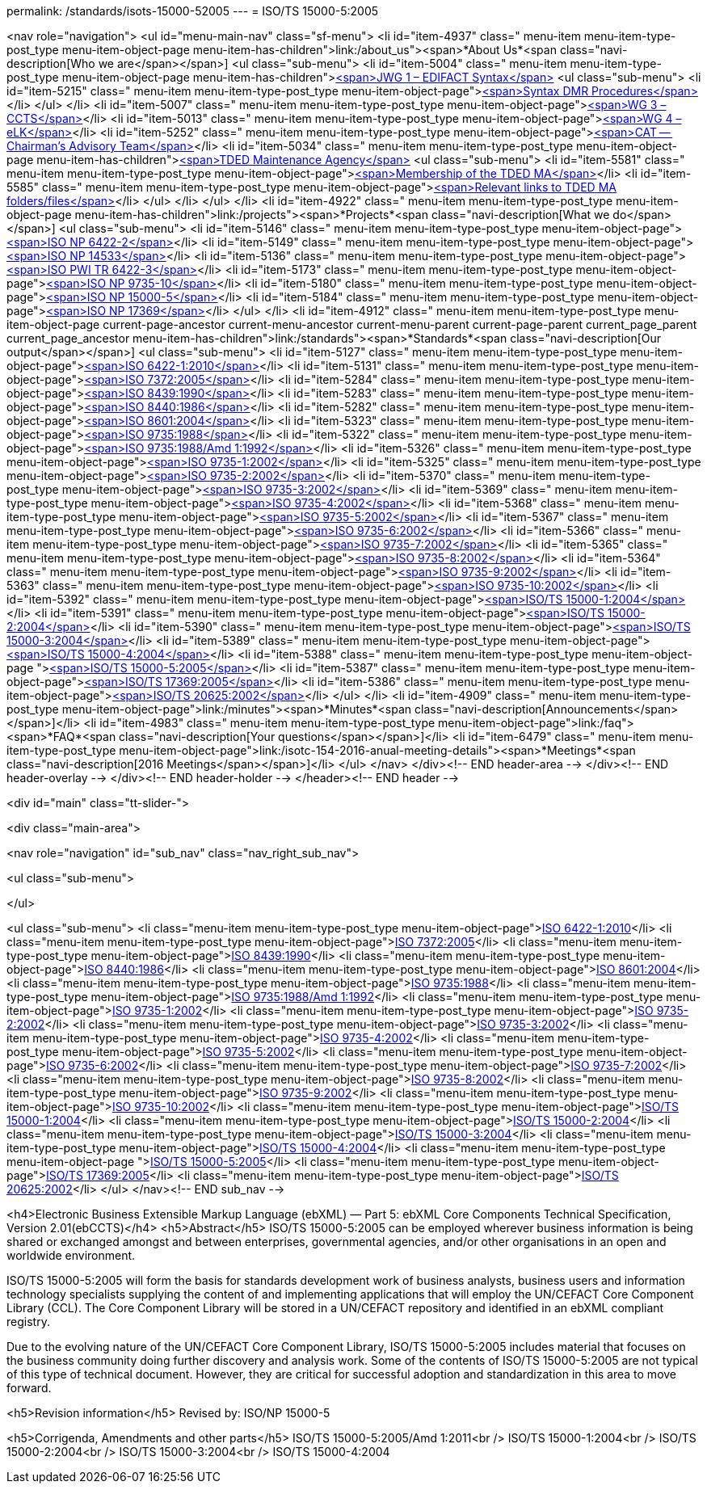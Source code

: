 permalink: /standards/isots-15000-52005
---
= ISO/TS 15000-5:2005





<nav role="navigation">
<ul id="menu-main-nav" class="sf-menu">
<li id="item-4937"  class=" menu-item menu-item-type-post_type menu-item-object-page menu-item-has-children">link:/about_us"><span>*About Us*<span class="navi-description[Who we are</span></span>]
<ul class="sub-menu">
	<li id="item-5004"  class=" menu-item menu-item-type-post_type menu-item-object-page menu-item-has-children">link:/about_us/jwg1[<span>JWG 1 – EDIFACT Syntax</span>]
	<ul class="sub-menu">
		<li id="item-5215"  class=" menu-item menu-item-type-post_type menu-item-object-page">link:/about_us/jwg1/sdmr[<span>Syntax DMR Procedures</span>]</li>
	</ul>
</li>
	<li id="item-5007"  class=" menu-item menu-item-type-post_type menu-item-object-page">link:/about_us/wg3[<span>WG 3 – CCTS</span>]</li>
	<li id="item-5013"  class=" menu-item menu-item-type-post_type menu-item-object-page">link:/about_us/wg4[<span>WG 4 – eLK</span>]</li>
	<li id="item-5252"  class=" menu-item menu-item-type-post_type menu-item-object-page">link:/about_us/cat[<span>CAT -- Chairman's Advisory Team</span>]</li>
	<li id="item-5034"  class=" menu-item menu-item-type-post_type menu-item-object-page menu-item-has-children">link:/about_us/ma[<span>TDED Maintenance Agency</span>]
	<ul class="sub-menu">
		<li id="item-5581"  class=" menu-item menu-item-type-post_type menu-item-object-page">link:/about_us/ma/membership-of-the-tded-maintenance-agency[<span>Membership of the TDED MA</span>]</li>
		<li id="item-5585"  class=" menu-item menu-item-type-post_type menu-item-object-page">link:/about_us/ma/ma_links[<span>Relevant links to TDED MA folders/files</span>]</li>
	</ul>
</li>
</ul>
</li>
<li id="item-4922"  class=" menu-item menu-item-type-post_type menu-item-object-page menu-item-has-children">link:/projects"><span>*Projects*<span class="navi-description[What we do</span></span>]
<ul class="sub-menu">
	<li id="item-5146"  class=" menu-item menu-item-type-post_type menu-item-object-page">link:/projects/iso-np-6422-2[<span>ISO NP 6422-2</span>]</li>
	<li id="item-5149"  class=" menu-item menu-item-type-post_type menu-item-object-page">link:/projects/iso-np-14533[<span>ISO NP 14533</span>]</li>
	<li id="item-5136"  class=" menu-item menu-item-type-post_type menu-item-object-page">link:/projects/iso-pwi-tr-6422-3[<span>ISO PWI TR 6422-3</span>]</li>
	<li id="item-5173"  class=" menu-item menu-item-type-post_type menu-item-object-page">link:/projects/iso-np-9735-10[<span>ISO NP 9735-10</span>]</li>
	<li id="item-5180"  class=" menu-item menu-item-type-post_type menu-item-object-page">link:/projects/iso-np-15000-5[<span>ISO NP 15000-5</span>]</li>
	<li id="item-5184"  class=" menu-item menu-item-type-post_type menu-item-object-page">link:/projects/iso-np-17369[<span>ISO NP 17369</span>]</li>
</ul>
</li>
<li id="item-4912"  class=" menu-item menu-item-type-post_type menu-item-object-page current-page-ancestor current-menu-ancestor current-menu-parent current-page-parent current_page_parent current_page_ancestor menu-item-has-children">link:/standards"><span>*Standards*<span class="navi-description[Our output</span></span>]
<ul class="sub-menu">
	<li id="item-5127"  class=" menu-item menu-item-type-post_type menu-item-object-page">link:/standards/iso-6422-12010[<span>ISO 6422-1:2010</span>]</li>
	<li id="item-5131"  class=" menu-item menu-item-type-post_type menu-item-object-page">link:/standards/iso-73722005[<span>ISO 7372:2005</span>]</li>
	<li id="item-5284"  class=" menu-item menu-item-type-post_type menu-item-object-page">link:/standards/iso-84391990[<span>ISO 8439:1990</span>]</li>
	<li id="item-5283"  class=" menu-item menu-item-type-post_type menu-item-object-page">link:/standards/iso-84401986[<span>ISO 8440:1986</span>]</li>
	<li id="item-5282"  class=" menu-item menu-item-type-post_type menu-item-object-page">link:/standards/iso-86012004[<span>ISO 8601:2004</span>]</li>
	<li id="item-5323"  class=" menu-item menu-item-type-post_type menu-item-object-page">link:/standards/iso-97351988[<span>ISO 9735:1988</span>]</li>
	<li id="item-5322"  class=" menu-item menu-item-type-post_type menu-item-object-page">link:/standards/iso-97351988amd-11992[<span>ISO 9735:1988/Amd 1:1992</span>]</li>
	<li id="item-5326"  class=" menu-item menu-item-type-post_type menu-item-object-page">link:/standards/iso-9735-12002[<span>ISO 9735-1:2002</span>]</li>
	<li id="item-5325"  class=" menu-item menu-item-type-post_type menu-item-object-page">link:/standards/iso-9735-22002[<span>ISO 9735-2:2002</span>]</li>
	<li id="item-5370"  class=" menu-item menu-item-type-post_type menu-item-object-page">link:/standards/iso-9735-32002[<span>ISO 9735-3:2002</span>]</li>
	<li id="item-5369"  class=" menu-item menu-item-type-post_type menu-item-object-page">link:/standards/iso-9735-42002[<span>ISO 9735-4:2002</span>]</li>
	<li id="item-5368"  class=" menu-item menu-item-type-post_type menu-item-object-page">link:/standards/iso-9735-52002[<span>ISO 9735-5:2002</span>]</li>
	<li id="item-5367"  class=" menu-item menu-item-type-post_type menu-item-object-page">link:/standards/iso-9735-62002[<span>ISO 9735-6:2002</span>]</li>
	<li id="item-5366"  class=" menu-item menu-item-type-post_type menu-item-object-page">link:/standards/iso-9735-72002[<span>ISO 9735-7:2002</span>]</li>
	<li id="item-5365"  class=" menu-item menu-item-type-post_type menu-item-object-page">link:/standards/iso-9735-82002[<span>ISO 9735-8:2002</span>]</li>
	<li id="item-5364"  class=" menu-item menu-item-type-post_type menu-item-object-page">link:/standards/iso-9735-92002[<span>ISO 9735-9:2002</span>]</li>
	<li id="item-5363"  class=" menu-item menu-item-type-post_type menu-item-object-page">link:/standards/iso-9735-102002[<span>ISO 9735-10:2002</span>]</li>
	<li id="item-5392"  class=" menu-item menu-item-type-post_type menu-item-object-page">link:/standards/isots-15000-12004[<span>ISO/TS 15000-1:2004</span>]</li>
	<li id="item-5391"  class=" menu-item menu-item-type-post_type menu-item-object-page">link:/standards/isots-15000-22004[<span>ISO/TS 15000-2:2004</span>]</li>
	<li id="item-5390"  class=" menu-item menu-item-type-post_type menu-item-object-page">link:/standards/isots-15000-32004[<span>ISO/TS 15000-3:2004</span>]</li>
	<li id="item-5389"  class=" menu-item menu-item-type-post_type menu-item-object-page">link:/standards/isots-15000-42004[<span>ISO/TS 15000-4:2004</span>]</li>
	<li id="item-5388"  class=" menu-item menu-item-type-post_type menu-item-object-page ">link:/standards/isots-15000-52005[<span>ISO/TS 15000-5:2005</span>]</li>
	<li id="item-5387"  class=" menu-item menu-item-type-post_type menu-item-object-page">link:/standards/isots-173692005[<span>ISO/TS 17369:2005</span>]</li>
	<li id="item-5386"  class=" menu-item menu-item-type-post_type menu-item-object-page">link:/standards/isots-206252002[<span>ISO/TS 20625:2002</span>]</li>
</ul>
</li>
<li id="item-4909"  class=" menu-item menu-item-type-post_type menu-item-object-page">link:/minutes"><span>*Minutes*<span class="navi-description[Announcements</span></span>]</li>
<li id="item-4983"  class=" menu-item menu-item-type-post_type menu-item-object-page">link:/faq"><span>*FAQ*<span class="navi-description[Your questions</span></span>]</li>
<li id="item-6479"  class=" menu-item menu-item-type-post_type menu-item-object-page">link:/isotc-154-2016-anual-meeting-details"><span>*Meetings*<span class="navi-description[2016 Meetings</span></span>]</li>
</ul>
</nav>
</div><!-- END header-area -->
</div><!-- END header-overlay -->
</div><!-- END header-holder -->
</header><!-- END header -->


<div id="main" class="tt-slider-">


<div class="main-area">

<nav role="navigation" id="sub_nav" class="nav_right_sub_nav">
	
<ul class="sub-menu">


</ul>

<ul class="sub-menu">
	<li class="menu-item menu-item-type-post_type menu-item-object-page">link:/standards/iso-6422-12010[ISO 6422-1:2010]</li>
	<li class="menu-item menu-item-type-post_type menu-item-object-page">link:/standards/iso-73722005[ISO 7372:2005]</li>
	<li class="menu-item menu-item-type-post_type menu-item-object-page">link:/standards/iso-84391990[ISO 8439:1990]</li>
	<li class="menu-item menu-item-type-post_type menu-item-object-page">link:/standards/iso-84401986[ISO 8440:1986]</li>
	<li class="menu-item menu-item-type-post_type menu-item-object-page">link:/standards/iso-86012004[ISO 8601:2004]</li>
	<li class="menu-item menu-item-type-post_type menu-item-object-page">link:/standards/iso-97351988[ISO 9735:1988]</li>
	<li class="menu-item menu-item-type-post_type menu-item-object-page">link:/standards/iso-97351988amd-11992[ISO 9735:1988/Amd 1:1992]</li>
	<li class="menu-item menu-item-type-post_type menu-item-object-page">link:/standards/iso-9735-12002[ISO 9735-1:2002]</li>
	<li class="menu-item menu-item-type-post_type menu-item-object-page">link:/standards/iso-9735-22002[ISO 9735-2:2002]</li>
	<li class="menu-item menu-item-type-post_type menu-item-object-page">link:/standards/iso-9735-32002[ISO 9735-3:2002]</li>
	<li class="menu-item menu-item-type-post_type menu-item-object-page">link:/standards/iso-9735-42002[ISO 9735-4:2002]</li>
	<li class="menu-item menu-item-type-post_type menu-item-object-page">link:/standards/iso-9735-52002[ISO 9735-5:2002]</li>
	<li class="menu-item menu-item-type-post_type menu-item-object-page">link:/standards/iso-9735-62002[ISO 9735-6:2002]</li>
	<li class="menu-item menu-item-type-post_type menu-item-object-page">link:/standards/iso-9735-72002[ISO 9735-7:2002]</li>
	<li class="menu-item menu-item-type-post_type menu-item-object-page">link:/standards/iso-9735-82002[ISO 9735-8:2002]</li>
	<li class="menu-item menu-item-type-post_type menu-item-object-page">link:/standards/iso-9735-92002[ISO 9735-9:2002]</li>
	<li class="menu-item menu-item-type-post_type menu-item-object-page">link:/standards/iso-9735-102002[ISO 9735-10:2002]</li>
	<li class="menu-item menu-item-type-post_type menu-item-object-page">link:/standards/isots-15000-12004[ISO/TS 15000-1:2004]</li>
	<li class="menu-item menu-item-type-post_type menu-item-object-page">link:/standards/isots-15000-22004[ISO/TS 15000-2:2004]</li>
	<li class="menu-item menu-item-type-post_type menu-item-object-page">link:/standards/isots-15000-32004[ISO/TS 15000-3:2004]</li>
	<li class="menu-item menu-item-type-post_type menu-item-object-page">link:/standards/isots-15000-42004[ISO/TS 15000-4:2004]</li>
	<li class="menu-item menu-item-type-post_type menu-item-object-page ">link:/standards/isots-15000-52005[ISO/TS 15000-5:2005]</li>
	<li class="menu-item menu-item-type-post_type menu-item-object-page">link:/standards/isots-173692005[ISO/TS 17369:2005]</li>
	<li class="menu-item menu-item-type-post_type menu-item-object-page">link:/standards/isots-206252002[ISO/TS 20625:2002]</li>
</ul>
</nav><!-- END sub_nav -->


<h4>Electronic Business Extensible Markup Language (ebXML) &#8212; Part 5: ebXML Core Components Technical Specification, Version 2.01(ebCCTS)</h4>
<h5>Abstract</h5>
ISO/TS 15000-5:2005 can be employed wherever business information is being shared or exchanged amongst and between enterprises, governmental agencies, and/or other organisations in an open and worldwide environment.

ISO/TS 15000-5:2005 will form the basis for standards development work of business analysts, business users and information technology specialists supplying the content of and implementing applications that will employ the UN/CEFACT Core Component Library (CCL). The Core Component Library will be stored in a UN/CEFACT repository and identified in an ebXML compliant registry.

Due to the evolving nature of the UN/CEFACT Core Component Library, ISO/TS 15000-5:2005 includes material that focuses on the business community doing further discovery and analysis work. Some of the contents of ISO/TS 15000-5:2005 are not typical of this type of technical document. However, they are critical for successful adoption and standardization in this area to move forward.

<h5>Revision information</h5>
Revised by: ISO/NP 15000-5

<h5>Corrigenda, Amendments and other parts</h5>
ISO/TS 15000-5:2005/Amd 1:2011<br />
ISO/TS 15000-1:2004<br />
ISO/TS 15000-2:2004<br />
ISO/TS 15000-3:2004<br />
ISO/TS 15000-4:2004

